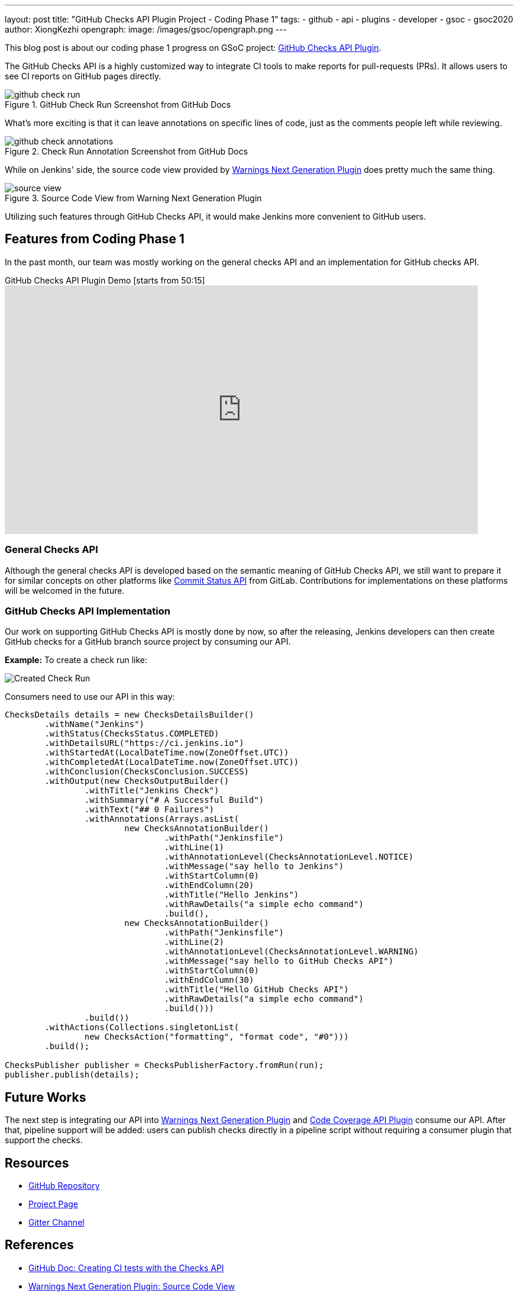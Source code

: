 ---
layout: post
title: "GitHub Checks API Plugin Project - Coding Phase 1"
tags:
- github
- api
- plugins
- developer
- gsoc
- gsoc2020
author: XiongKezhi
opengraph:
  image: /images/gsoc/opengraph.png
---

This blog post is about our coding phase 1 progress on GSoC project: link:/projects/gsoc/2020/projects/github-checks/[GitHub Checks API Plugin].

The GitHub Checks API is a highly customized way to integrate CI tools to make reports for pull-requests (PRs). 
It allows users to see CI reports on GitHub pages directly.

image::/images/post-images/2020/07-github-checks-api-plugin-coding-phase-1/github-check-run.png[title="GitHub Check Run Screenshot from GitHub Docs"]

What's more exciting is that it can leave annotations on specific lines of code, just as the comments people left while reviewing.

image::/images/post-images/2020/07-github-checks-api-plugin-coding-phase-1/github-check-annotations.png[title="Check Run Annotation Screenshot from GitHub Docs"]

While on Jenkins' side, the source code view provided by link:https://plugins.jenkins.io/warnings-ng/[Warnings Next Generation Plugin] does pretty much the same thing.

image::/images/post-images/2020/07-github-checks-api-plugin-coding-phase-1/source-view.png[title="Source Code View from Warning Next Generation Plugin"]

Utilizing such features through GitHub Checks API, it would make Jenkins more convenient to GitHub users.

== Features from Coding Phase 1

In the past month, our team was mostly working on the general checks API and an implementation for GitHub checks API.

.GitHub Checks API Plugin Demo [starts from 50:15]
video::HQLhakpx5mk[youtube,width=800,height=420]

=== General Checks API

Although the general checks API is developed based on the semantic meaning of GitHub Checks API, we still want to prepare it for similar concepts on other platforms like link:https://docs.gitlab.com/ee/api/commits.html#commit-status[Commit Status API] from GitLab.
Contributions for implementations on these platforms will be welcomed in the future.

=== GitHub Checks API Implementation

Our work on supporting GitHub Checks API is mostly done by now, so after the releasing, Jenkins developers can then create GitHub checks for a GitHub branch source project by consuming our API.

**Example:** To create a check run like:

image:/images/post-images/2020/07-github-checks-api-plugin-coding-phase-1/created-check-run.png[Created Check Run]

Consumers need to use our API in this way:

[source, java]
----

ChecksDetails details = new ChecksDetailsBuilder()
        .withName("Jenkins")
        .withStatus(ChecksStatus.COMPLETED)
        .withDetailsURL("https://ci.jenkins.io")
        .withStartedAt(LocalDateTime.now(ZoneOffset.UTC))
        .withCompletedAt(LocalDateTime.now(ZoneOffset.UTC))
        .withConclusion(ChecksConclusion.SUCCESS)
        .withOutput(new ChecksOutputBuilder()
                .withTitle("Jenkins Check")
                .withSummary("# A Successful Build")
                .withText("## 0 Failures")
                .withAnnotations(Arrays.asList(
                        new ChecksAnnotationBuilder()
                                .withPath("Jenkinsfile")
                                .withLine(1)
                                .withAnnotationLevel(ChecksAnnotationLevel.NOTICE)
                                .withMessage("say hello to Jenkins")
                                .withStartColumn(0)
                                .withEndColumn(20)
                                .withTitle("Hello Jenkins")
                                .withRawDetails("a simple echo command")
                                .build(),
                        new ChecksAnnotationBuilder()
                                .withPath("Jenkinsfile")
                                .withLine(2)
                                .withAnnotationLevel(ChecksAnnotationLevel.WARNING)
                                .withMessage("say hello to GitHub Checks API")
                                .withStartColumn(0)
                                .withEndColumn(30)
                                .withTitle("Hello GitHub Checks API")
                                .withRawDetails("a simple echo command")
                                .build()))
                .build())
        .withActions(Collections.singletonList(
                new ChecksAction("formatting", "format code", "#0")))
        .build();

ChecksPublisher publisher = ChecksPublisherFactory.fromRun(run);
publisher.publish(details);

----

== Future Works

The next step is integrating our API into link:https://plugins.jenkins.io/warnings-ng/[Warnings Next Generation Plugin] and link:https://plugins.jenkins.io/code-coverage-api/[Code Coverage API Plugin] consume our API.
After that, pipeline support will be added: users can publish checks directly in a pipeline script without requiring a consumer plugin that support the checks.

== Resources

* link:https://github.com/XiongKezhi/checks-api-plugin[GitHub Repository]
* link:/projects/gsoc/2020/projects/github-checks/[Project Page]
* link:https://gitter.im/jenkinsci/github-checks-api[Gitter Channel]

== References

* link:https://docs.github.com/en/developers/apps/creating-ci-tests-with-the-checks-api[GitHub Doc: Creating CI tests with the Checks API]
* link:https://github.com/jenkinsci/warnings-ng-plugin/blob/master/doc/Documentation.md#source-code-view[Warnings Next Generation Plugin: Source Code View]
